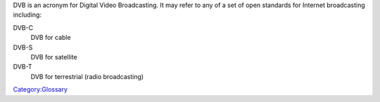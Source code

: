 .. raw:: mediawiki

   {{Wikipedia|Digital Video Broadcasting}}

DVB is an acronym for Digital Video Broadcasting. It may refer to any of a set of open standards for Internet broadcasting including:

DVB-C
   DVB for cable
DVB-S
   DVB for satellite
DVB-T
   DVB for terrestrial (radio broadcasting)

`Category:Glossary <Category:Glossary>`__

